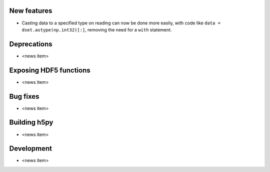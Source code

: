 New features
------------

* Casting data to a specified type on reading can now be done more easily,
  with code like ``data = dset.astype(np.int32)[:]``, removing the need for a
  ``with`` statement.

Deprecations
------------

* <news item>

Exposing HDF5 functions
-----------------------

* <news item>

Bug fixes
---------

* <news item>

Building h5py
-------------

* <news item>

Development
-----------

* <news item>
